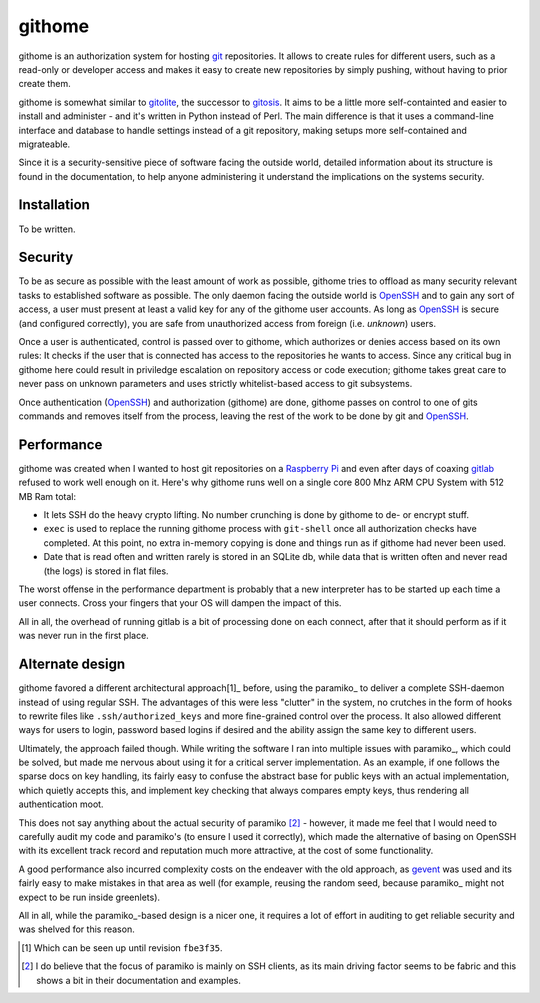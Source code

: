 githome
=======

githome is an authorization system for hosting git_ repositories. It allows to
create rules for different users, such as a read-only or developer access and
makes it easy to create new repositories by simply pushing, without having to
prior create them.

githome is somewhat similar to gitolite_, the successor to gitosis_. It aims
to be a little more self-containted and easier to install and administer -
and it's written in Python instead of Perl. The main difference is that it uses
a command-line interface and database to handle settings instead of a git repository, making setups more self-contained and migrateable.

Since it is a security-sensitive piece of software facing the outside world,
detailed information about its structure is found in the documentation, to
help anyone administering it understand the implications on the systems
security.


Installation
------------

To be written.


Security
--------

To be as secure as possible with the least amount of work as possible, githome
tries to offload as many security relevant tasks to established software as
possible. The only daemon facing the outside world is OpenSSH_ and to gain any
sort of access, a user must present at least a valid key for any of the
githome user accounts. As long as OpenSSH_ is secure (and configured correctly),
you are safe from unauthorized access from foreign (i.e. *unknown*) users.

Once a user is authenticated, control is passed over to githome, which
authorizes or denies access based on its own rules: It checks if the user
that is connected has access to the repositories he wants to access. Since any
critical bug in githome here could result in priviledge escalation on
repository access or code execution; githome takes great care to never pass on unknown parameters and uses strictly whitelist-based access to git subsystems.

Once authentication (OpenSSH_) and authorization (githome) are done, githome
passes on control to one of gits commands and removes itself from the process,
leaving the rest of the work to be done by git and OpenSSH_.

Performance
-----------

githome was created when I wanted to host git repositories on a `Raspberry Pi
<http://raspberrypi.org>`_ and even after days of coaxing gitlab_ refused to
work well enough on it. Here's why githome runs well on a single core 800 Mhz
ARM CPU System with 512 MB Ram total:

* It lets SSH do the heavy crypto lifting. No number crunching is done by
  githome to de- or encrypt stuff.
* ``exec`` is used to replace the running githome process with ``git-shell``
  once all authorization checks have completed. At this point, no extra
  in-memory copying is done and things run as if githome had never been used.
* Date that is read often and written rarely is stored in an SQLite db, while
  data that is written often and never read (the logs) is stored in flat
  files.

The worst offense in the performance department is probably that a new
interpreter has to be started up each time a user connects. Cross your fingers
that your OS will dampen the impact of this.

All in all, the overhead of running gitlab is a bit of processing done on each
connect, after that it should perform as if it was never run in the first
place.



Alternate design
----------------

githome favored a different architectural approach[1]_ before, using the
paramiko_ to deliver a complete SSH-daemon instead of using regular SSH. The
advantages of this were less "clutter" in the system, no crutches in the form
of hooks to rewrite files like ``.ssh/authorized_keys`` and more fine-grained
control over the process. It also allowed different ways for users to login,
password based logins if desired and the ability assign the same key to
different users.

Ultimately, the approach failed though. While writing the software I ran into
multiple issues with paramiko_, which could be solved, but made me nervous
about using it for a critical server implementation. As an example, if one
follows the sparse docs on key handling, its fairly easy to confuse the
abstract base for public keys with an actual implementation, which quietly
accepts this, and implement key checking that always compares empty keys, thus
rendering all authentication moot.

This does not say anything about the actual security of paramiko [2]_ -
however, it made me feel that I would need to carefully audit my code and
paramiko's (to ensure I used it correctly), which made the alternative of
basing on OpenSSH with its excellent track record and reputation much more
attractive, at the cost of some functionality.

A good performance also incurred complexity costs on the endeaver with the old
approach, as gevent_ was used and its fairly easy to make mistakes in that
area as well (for example, reusing the random seed, because paramiko_ might
not expect to be run inside greenlets).

All in all, while the paramiko_-based design is a nicer one, it requires a lot
of effort in auditing to get reliable security and was shelved for this
reason.


.. [1] Which can be seen up until revision ``fbe3f35``.
.. [2] I do believe that the focus of paramiko is mainly on SSH clients, as
       its main driving factor seems to be fabric and this shows a bit in
       their documentation and examples.

.. _gitlab: http://gitlab.com
.. _gitolite: https://github.com/sitaramc/gitolite
.. _gitosis: https://github.com/tv42/gitosis
.. _gevent: http://gevent.org
.. _OpenSSH: http://openssh.com
.. _git: http://git-scm.com
